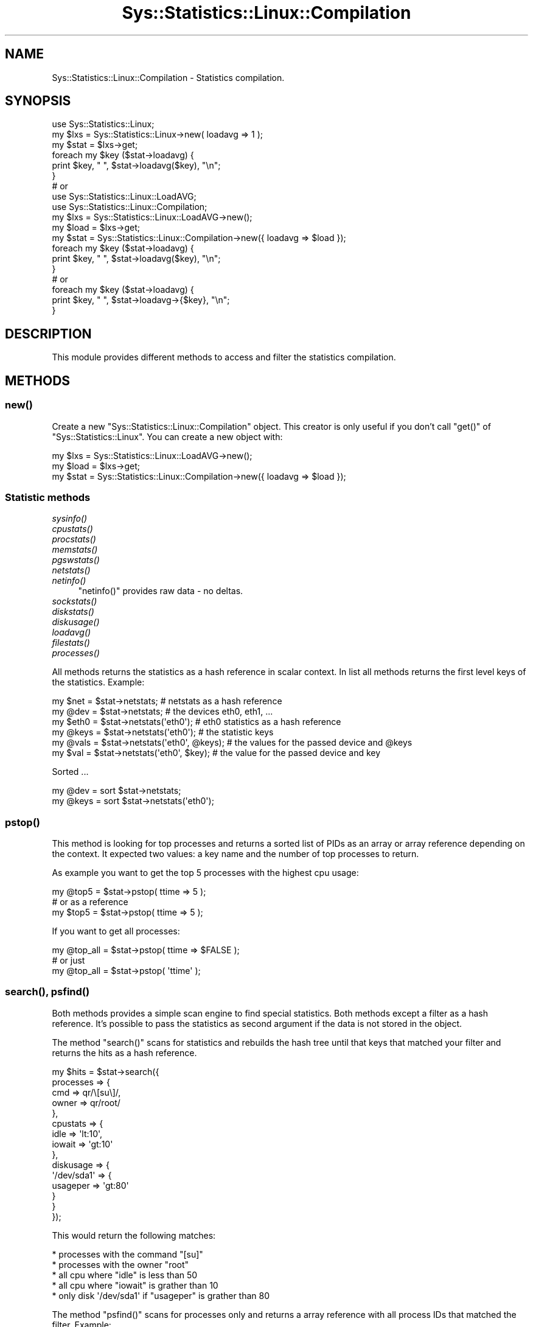 .\" Automatically generated by Pod::Man 2.27 (Pod::Simple 3.28)
.\"
.\" Standard preamble:
.\" ========================================================================
.de Sp \" Vertical space (when we can't use .PP)
.if t .sp .5v
.if n .sp
..
.de Vb \" Begin verbatim text
.ft CW
.nf
.ne \\$1
..
.de Ve \" End verbatim text
.ft R
.fi
..
.\" Set up some character translations and predefined strings.  \*(-- will
.\" give an unbreakable dash, \*(PI will give pi, \*(L" will give a left
.\" double quote, and \*(R" will give a right double quote.  \*(C+ will
.\" give a nicer C++.  Capital omega is used to do unbreakable dashes and
.\" therefore won't be available.  \*(C` and \*(C' expand to `' in nroff,
.\" nothing in troff, for use with C<>.
.tr \(*W-
.ds C+ C\v'-.1v'\h'-1p'\s-2+\h'-1p'+\s0\v'.1v'\h'-1p'
.ie n \{\
.    ds -- \(*W-
.    ds PI pi
.    if (\n(.H=4u)&(1m=24u) .ds -- \(*W\h'-12u'\(*W\h'-12u'-\" diablo 10 pitch
.    if (\n(.H=4u)&(1m=20u) .ds -- \(*W\h'-12u'\(*W\h'-8u'-\"  diablo 12 pitch
.    ds L" ""
.    ds R" ""
.    ds C` ""
.    ds C' ""
'br\}
.el\{\
.    ds -- \|\(em\|
.    ds PI \(*p
.    ds L" ``
.    ds R" ''
.    ds C`
.    ds C'
'br\}
.\"
.\" Escape single quotes in literal strings from groff's Unicode transform.
.ie \n(.g .ds Aq \(aq
.el       .ds Aq '
.\"
.\" If the F register is turned on, we'll generate index entries on stderr for
.\" titles (.TH), headers (.SH), subsections (.SS), items (.Ip), and index
.\" entries marked with X<> in POD.  Of course, you'll have to process the
.\" output yourself in some meaningful fashion.
.\"
.\" Avoid warning from groff about undefined register 'F'.
.de IX
..
.nr rF 0
.if \n(.g .if rF .nr rF 1
.if (\n(rF:(\n(.g==0)) \{
.    if \nF \{
.        de IX
.        tm Index:\\$1\t\\n%\t"\\$2"
..
.        if !\nF==2 \{
.            nr % 0
.            nr F 2
.        \}
.    \}
.\}
.rr rF
.\"
.\" Accent mark definitions (@(#)ms.acc 1.5 88/02/08 SMI; from UCB 4.2).
.\" Fear.  Run.  Save yourself.  No user-serviceable parts.
.    \" fudge factors for nroff and troff
.if n \{\
.    ds #H 0
.    ds #V .8m
.    ds #F .3m
.    ds #[ \f1
.    ds #] \fP
.\}
.if t \{\
.    ds #H ((1u-(\\\\n(.fu%2u))*.13m)
.    ds #V .6m
.    ds #F 0
.    ds #[ \&
.    ds #] \&
.\}
.    \" simple accents for nroff and troff
.if n \{\
.    ds ' \&
.    ds ` \&
.    ds ^ \&
.    ds , \&
.    ds ~ ~
.    ds /
.\}
.if t \{\
.    ds ' \\k:\h'-(\\n(.wu*8/10-\*(#H)'\'\h"|\\n:u"
.    ds ` \\k:\h'-(\\n(.wu*8/10-\*(#H)'\`\h'|\\n:u'
.    ds ^ \\k:\h'-(\\n(.wu*10/11-\*(#H)'^\h'|\\n:u'
.    ds , \\k:\h'-(\\n(.wu*8/10)',\h'|\\n:u'
.    ds ~ \\k:\h'-(\\n(.wu-\*(#H-.1m)'~\h'|\\n:u'
.    ds / \\k:\h'-(\\n(.wu*8/10-\*(#H)'\z\(sl\h'|\\n:u'
.\}
.    \" troff and (daisy-wheel) nroff accents
.ds : \\k:\h'-(\\n(.wu*8/10-\*(#H+.1m+\*(#F)'\v'-\*(#V'\z.\h'.2m+\*(#F'.\h'|\\n:u'\v'\*(#V'
.ds 8 \h'\*(#H'\(*b\h'-\*(#H'
.ds o \\k:\h'-(\\n(.wu+\w'\(de'u-\*(#H)/2u'\v'-.3n'\*(#[\z\(de\v'.3n'\h'|\\n:u'\*(#]
.ds d- \h'\*(#H'\(pd\h'-\w'~'u'\v'-.25m'\f2\(hy\fP\v'.25m'\h'-\*(#H'
.ds D- D\\k:\h'-\w'D'u'\v'-.11m'\z\(hy\v'.11m'\h'|\\n:u'
.ds th \*(#[\v'.3m'\s+1I\s-1\v'-.3m'\h'-(\w'I'u*2/3)'\s-1o\s+1\*(#]
.ds Th \*(#[\s+2I\s-2\h'-\w'I'u*3/5'\v'-.3m'o\v'.3m'\*(#]
.ds ae a\h'-(\w'a'u*4/10)'e
.ds Ae A\h'-(\w'A'u*4/10)'E
.    \" corrections for vroff
.if v .ds ~ \\k:\h'-(\\n(.wu*9/10-\*(#H)'\s-2\u~\d\s+2\h'|\\n:u'
.if v .ds ^ \\k:\h'-(\\n(.wu*10/11-\*(#H)'\v'-.4m'^\v'.4m'\h'|\\n:u'
.    \" for low resolution devices (crt and lpr)
.if \n(.H>23 .if \n(.V>19 \
\{\
.    ds : e
.    ds 8 ss
.    ds o a
.    ds d- d\h'-1'\(ga
.    ds D- D\h'-1'\(hy
.    ds th \o'bp'
.    ds Th \o'LP'
.    ds ae ae
.    ds Ae AE
.\}
.rm #[ #] #H #V #F C
.\" ========================================================================
.\"
.IX Title "Sys::Statistics::Linux::Compilation 3"
.TH Sys::Statistics::Linux::Compilation 3 "2016-02-09" "perl v5.16.3" "User Contributed Perl Documentation"
.\" For nroff, turn off justification.  Always turn off hyphenation; it makes
.\" way too many mistakes in technical documents.
.if n .ad l
.nh
.SH "NAME"
Sys::Statistics::Linux::Compilation \- Statistics compilation.
.SH "SYNOPSIS"
.IX Header "SYNOPSIS"
.Vb 1
\&    use Sys::Statistics::Linux;
\&
\&    my $lxs  = Sys::Statistics::Linux\->new( loadavg => 1 );
\&    my $stat = $lxs\->get;
\&
\&    foreach my $key ($stat\->loadavg) {
\&        print $key, " ", $stat\->loadavg($key), "\en";
\&    }
\&
\&    # or
\&
\&    use Sys::Statistics::Linux::LoadAVG;
\&    use Sys::Statistics::Linux::Compilation;
\&
\&    my $lxs  = Sys::Statistics::Linux::LoadAVG\->new();
\&    my $load = $lxs\->get;
\&    my $stat = Sys::Statistics::Linux::Compilation\->new({ loadavg => $load });
\&
\&    foreach my $key ($stat\->loadavg) {
\&        print $key, " ", $stat\->loadavg($key), "\en";
\&    }
\&
\&    # or
\&
\&    foreach my $key ($stat\->loadavg) {
\&        print $key, " ", $stat\->loadavg\->{$key}, "\en";
\&    }
.Ve
.SH "DESCRIPTION"
.IX Header "DESCRIPTION"
This module provides different methods to access and filter the statistics compilation.
.SH "METHODS"
.IX Header "METHODS"
.SS "\fInew()\fP"
.IX Subsection "new()"
Create a new \f(CW\*(C`Sys::Statistics::Linux::Compilation\*(C'\fR object. This creator is only useful if you
don't call \f(CW\*(C`get()\*(C'\fR of \f(CW\*(C`Sys::Statistics::Linux\*(C'\fR. You can create a new object with:
.PP
.Vb 3
\&    my $lxs  = Sys::Statistics::Linux::LoadAVG\->new();
\&    my $load = $lxs\->get;
\&    my $stat = Sys::Statistics::Linux::Compilation\->new({ loadavg => $load });
.Ve
.SS "Statistic methods"
.IX Subsection "Statistic methods"
.IP "\fIsysinfo()\fR" 4
.IX Item "sysinfo()"
.PD 0
.IP "\fIcpustats()\fR" 4
.IX Item "cpustats()"
.IP "\fIprocstats()\fR" 4
.IX Item "procstats()"
.IP "\fImemstats()\fR" 4
.IX Item "memstats()"
.IP "\fIpgswstats()\fR" 4
.IX Item "pgswstats()"
.IP "\fInetstats()\fR" 4
.IX Item "netstats()"
.IP "\fInetinfo()\fR" 4
.IX Item "netinfo()"
.PD
\&\f(CW\*(C`netinfo()\*(C'\fR provides raw data \- no deltas.
.IP "\fIsockstats()\fR" 4
.IX Item "sockstats()"
.PD 0
.IP "\fIdiskstats()\fR" 4
.IX Item "diskstats()"
.IP "\fIdiskusage()\fR" 4
.IX Item "diskusage()"
.IP "\fIloadavg()\fR" 4
.IX Item "loadavg()"
.IP "\fIfilestats()\fR" 4
.IX Item "filestats()"
.IP "\fIprocesses()\fR" 4
.IX Item "processes()"
.PD
.PP
All methods returns the statistics as a hash reference in scalar context. In list all methods
returns the first level keys of the statistics. Example:
.PP
.Vb 6
\&    my $net  = $stat\->netstats;                 # netstats as a hash reference
\&    my @dev  = $stat\->netstats;                 # the devices eth0, eth1, ...
\&    my $eth0 = $stat\->netstats(\*(Aqeth0\*(Aq);         # eth0 statistics as a hash reference
\&    my @keys = $stat\->netstats(\*(Aqeth0\*(Aq);         # the statistic keys
\&    my @vals = $stat\->netstats(\*(Aqeth0\*(Aq, @keys);  # the values for the passed device and @keys
\&    my $val  = $stat\->netstats(\*(Aqeth0\*(Aq, $key);   # the value for the passed device and key
.Ve
.PP
Sorted ...
.PP
.Vb 2
\&    my @dev  = sort $stat\->netstats;
\&    my @keys = sort $stat\->netstats(\*(Aqeth0\*(Aq);
.Ve
.SS "\fIpstop()\fP"
.IX Subsection "pstop()"
This method is looking for top processes and returns a sorted list of PIDs as an array or
array reference depending on the context. It expected two values: a key name and the number
of top processes to return.
.PP
As example you want to get the top 5 processes with the highest cpu usage:
.PP
.Vb 3
\&    my @top5 = $stat\->pstop( ttime => 5 );
\&    # or as a reference
\&    my $top5 = $stat\->pstop( ttime => 5 );
.Ve
.PP
If you want to get all processes:
.PP
.Vb 3
\&    my @top_all = $stat\->pstop( ttime => $FALSE );
\&    # or just
\&    my @top_all = $stat\->pstop( \*(Aqttime\*(Aq );
.Ve
.SS "\fIsearch()\fP, \fIpsfind()\fP"
.IX Subsection "search(), psfind()"
Both methods provides a simple scan engine to find special statistics. Both methods except a filter
as a hash reference. It's possible to pass the statistics as second argument if the data is not stored
in the object.
.PP
The method \f(CW\*(C`search()\*(C'\fR scans for statistics and rebuilds the hash tree until that keys that matched
your filter and returns the hits as a hash reference.
.PP
.Vb 10
\&    my $hits = $stat\->search({
\&        processes => {
\&            cmd   => qr/\e[su\e]/,
\&            owner => qr/root/
\&        },
\&        cpustats => {
\&            idle   => \*(Aqlt:10\*(Aq,
\&            iowait => \*(Aqgt:10\*(Aq
\&        },
\&        diskusage => {
\&            \*(Aq/dev/sda1\*(Aq => {
\&                usageper => \*(Aqgt:80\*(Aq
\&            }
\&        }
\&    });
.Ve
.PP
This would return the following matches:
.PP
.Vb 5
\&    * processes with the command "[su]"
\&    * processes with the owner "root"
\&    * all cpu where "idle" is less than 50
\&    * all cpu where "iowait" is grather than 10
\&    * only disk \*(Aq/dev/sda1\*(Aq if "usageper" is grather than 80
.Ve
.PP
The method \f(CW\*(C`psfind()\*(C'\fR scans for processes only and returns a array reference with all process
IDs that matched the filter. Example:
.PP
.Vb 1
\&    my $pids = $stat\->psfind({ cmd => qr/init/, owner => \*(Aqeq:apache\*(Aq });
.Ve
.PP
This would return the following process ids:
.PP
.Vb 2
\&    * processes that matched the command "init"
\&    * processes with the owner "apache"
.Ve
.PP
There are different match operators available:
.PP
.Vb 4
\&    gt  \-  grather than
\&    lt  \-  less than
\&    eq  \-  is equal
\&    ne  \-  is not equal
.Ve
.PP
Notation examples:
.PP
.Vb 4
\&    gt:50
\&    lt:50
\&    eq:50
\&    ne:50
.Ve
.PP
Both argumnents have to be set as a hash reference.
.PP
Note: the operators < > = ! are not available any more. It's possible that in further releases
could be different changes for \f(CW\*(C`search()\*(C'\fR and \f(CW\*(C`psfind()\*(C'\fR. So please take a look to the 
documentation if you use it.
.SH "EXPORTS"
.IX Header "EXPORTS"
No exports.
.SH "TODOS"
.IX Header "TODOS"
.Vb 1
\&   * Are there any wishs from your side? Send me a mail!
.Ve
.SH "REPORTING BUGS"
.IX Header "REPORTING BUGS"
Please report all bugs to <jschulz.cpan(at)bloonix.de>.
.SH "AUTHOR"
.IX Header "AUTHOR"
Jonny Schulz <jschulz.cpan(at)bloonix.de>.
.PP
Thanks to Moritz Lenz for his suggestion for the name of this module.
.SH "COPYRIGHT"
.IX Header "COPYRIGHT"
Copyright (c) 2006, 2007 by Jonny Schulz. All rights reserved.
.PP
This program is free software; you can redistribute it and/or modify it under the same terms as Perl itself.
